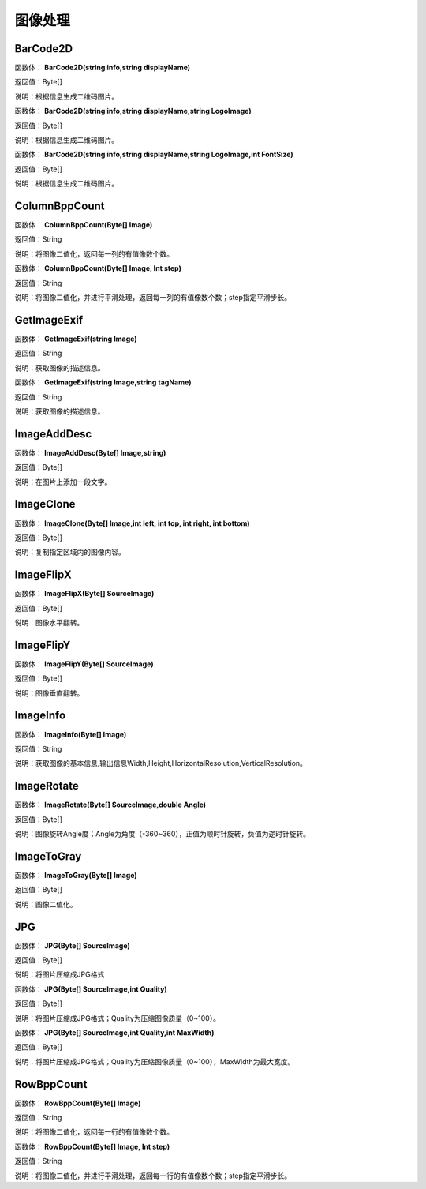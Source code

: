 .. _TuXiangChuLi:
图像处理
======================

BarCode2D
~~~~~~~~~~~~~~~~~~
函数体： **BarCode2D(string info,string displayName)**

返回值：Byte[]

说明：根据信息生成二维码图片。

函数体： **BarCode2D(string info,string displayName,string LogoImage)**

返回值：Byte[]

说明：根据信息生成二维码图片。

函数体： **BarCode2D(string info,string displayName,string LogoImage,int FontSize)**

返回值：Byte[]

说明：根据信息生成二维码图片。

ColumnBppCount
~~~~~~~~~~~~~~~~~~
函数体： **ColumnBppCount(Byte[] Image)**

返回值：String

说明：将图像二值化，返回每一列的有值像数个数。

函数体： **ColumnBppCount(Byte[] Image, Int step)**

返回值：String

说明：将图像二值化，并进行平滑处理，返回每一列的有值像数个数；step指定平滑步长。

GetImageExif
~~~~~~~~~~~~~~~~~~
函数体： **GetImageExif(string Image)**

返回值：String

说明：获取图像的描述信息。

函数体： **GetImageExif(string Image,string tagName)**

返回值：String

说明：获取图像的描述信息。

ImageAddDesc
~~~~~~~~~~~~~~~~~~
函数体： **ImageAddDesc(Byte[] Image,string)**

返回值：Byte[]

说明：在图片上添加一段文字。

ImageClone
~~~~~~~~~~~~~~~~~~
函数体： **ImageClone(Byte[] Image,int left, int top, int right, int bottom)**

返回值：Byte[]

说明：复制指定区域内的图像内容。

ImageFlipX
~~~~~~~~~~~~~~~~~~
函数体： **ImageFlipX(Byte[] SourceImage)**

返回值：Byte[]

说明：图像水平翻转。

ImageFlipY
~~~~~~~~~~~~~~~~~~
函数体： **ImageFlipY(Byte[] SourceImage)**

返回值：Byte[]

说明：图像垂直翻转。

ImageInfo
~~~~~~~~~~~~~~~~~~
函数体： **ImageInfo(Byte[] Image)**

返回值：String

说明：获取图像的基本信息,输出信息Width,Height,HorizontalResolution,VerticalResolution。

ImageRotate
~~~~~~~~~~~~~~~~~~
函数体： **ImageRotate(Byte[] SourceImage,double Angle)**

返回值：Byte[]

说明：图像旋转Angle度；Angle为角度（-360~360），正值为顺时针旋转，负值为逆时针旋转。

ImageToGray
~~~~~~~~~~~~~~~~~~
函数体： **ImageToGray(Byte[] Image)**

返回值：Byte[]

说明：图像二值化。

JPG
~~~~~~~~~~~~~~~~~~
函数体： **JPG(Byte[] SourceImage)**

返回值：Byte[]

说明：将图片压缩成JPG格式

函数体： **JPG(Byte[] SourceImage,int Quality)**

返回值：Byte[]

说明：将图片压缩成JPG格式；Quality为压缩图像质量（0~100）。

函数体： **JPG(Byte[] SourceImage,int Quality,int MaxWidth)**

返回值：Byte[]

说明：将图片压缩成JPG格式；Quality为压缩图像质量（0~100），MaxWidth为最大宽度。

RowBppCount
~~~~~~~~~~~~~~~~~~
函数体： **RowBppCount(Byte[] Image)**

返回值：String

说明：将图像二值化，返回每一行的有值像数个数。

函数体： **RowBppCount(Byte[] Image, Int step)**

返回值：String

说明：将图像二值化，并进行平滑处理，返回每一行的有值像数个数；step指定平滑步长。
